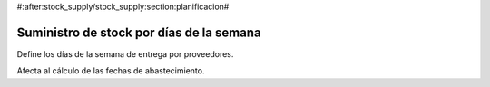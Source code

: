 #:after:stock_supply/stock_supply:section:planificacion#

.. inheritref:: stock_supply/stock_supply:section:stock_dias_semana

-----------------------------------------
Suministro de stock por días de la semana
-----------------------------------------

Define los días de la semana de entrega por proveedores.

Afecta al cálculo de las fechas de abastecimiento.
